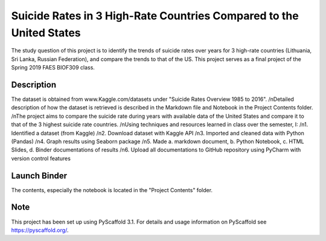 =========
Suicide Rates in 3 High-Rate Countries Compared to the United States
=========


The study question of this project is to identify the trends of suicide rates over years for 3 high-rate countries (Lithuania, Sri Lanka, Russian Federation), and compare the trends to that of the US.
This project serves as a final project of the Spring 2019 FAES BIOF309 class.


Description
===========

The dataset is obtained from www.Kaggle.com/datasets under "Suicide Rates Overview 1985 to 2016".
/nDetailed description of how the dataset is retrieved is described in the Markdown file and Notebook in the Project Contents folder.
/nThe project aims to compare the suicide rate during years with available data of the United States and compare it to that of the 3 highest suicide rate countries.
/nUsing techniques and resources learned in class over the semester, I:
/n1. Identified a dataset (from Kaggle)
/n2. Download dataset with Kaggle API
/n3. Imported and cleaned data with Python (Pandas)
/n4. Graph results using Seaborn package
/n5. Made a. markdown document, b. Python Notebook, c. HTML Slides, d. Binder documentations of results
/n6. Upload all documentations to GitHub repository using PyCharm with version control features

Launch Binder
===========
.. image:: https://mybinder.org/badge_logo.svg
 :target: https://mybinder.org/v2/gh/biof309/spring2019-solo-project-lai1737.git/master

The contents, especially the notebook is located in the "Project Contents" folder.

Note
====

This project has been set up using PyScaffold 3.1. For details and usage
information on PyScaffold see https://pyscaffold.org/.
